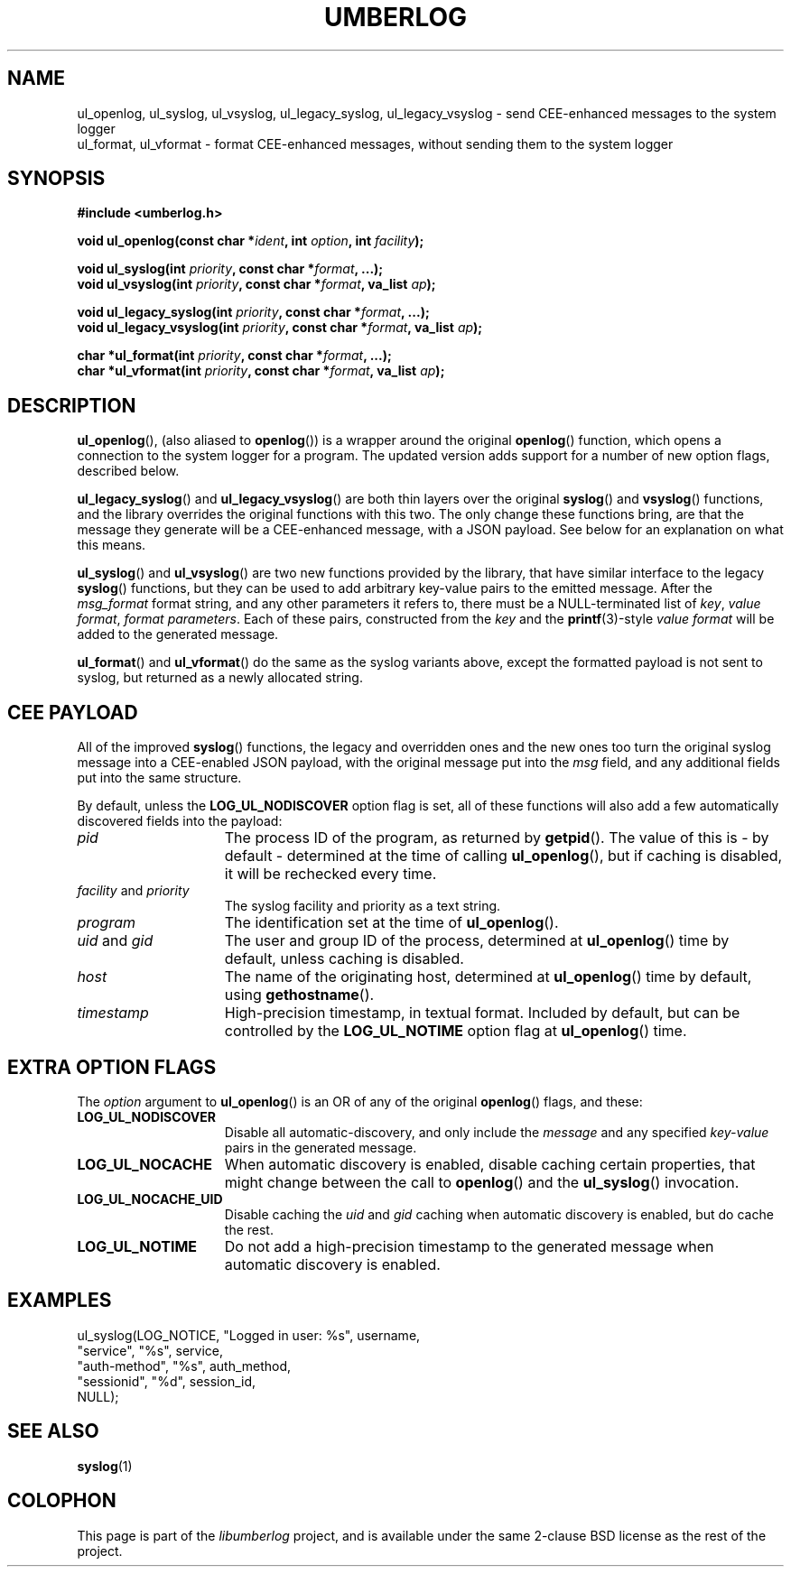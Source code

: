 .\" umberlog.3 -- CEE-enhanced syslog manual
.\"
.\" Copyright (c) 2012 BalaBit IT Security Ltd.
.\" All rights reserved.
.\"
.\" Redistribution and use in source and binary forms, with or without
.\" modification, are permitted provided that the following conditions
.\" are met:
.\" 1. Redistributions of source code must retain the above copyright
.\"    notice, this list of conditions and the following disclaimer.
.\" 2. Redistributions in binary form must reproduce the above copyright
.\"    notice, this list of conditions and the following disclaimer in the
.\"    documentation and/or other materials provided with the distribution.
.\"
.\" THIS SOFTWARE IS PROVIDED BY BALABIT AND CONTRIBUTORS ``AS IS'' AND
.\" ANY EXPRESS OR IMPLIED WARRANTIES, INCLUDING, BUT NOT LIMITED TO, THE
.\" IMPLIED WARRANTIES OF MERCHANTABILITY AND FITNESS FOR A PARTICULAR PURPOSE
.\" ARE DISCLAIMED.  IN NO EVENT SHALL BALABIT OR CONTRIBUTORS BE LIABLE
.\" FOR ANY DIRECT, INDIRECT, INCIDENTAL, SPECIAL, EXEMPLARY, OR CONSEQUENTIAL
.\" DAMAGES (INCLUDING, BUT NOT LIMITED TO, PROCUREMENT OF SUBSTITUTE GOODS
.\" OR SERVICES; LOSS OF USE, DATA, OR PROFITS; OR BUSINESS INTERRUPTION)
.\" HOWEVER CAUSED AND ON ANY THEORY OF LIABILITY, WHETHER IN CONTRACT, STRICT
.\" LIABILITY, OR TORT (INCLUDING NEGLIGENCE OR OTHERWISE) ARISING IN ANY WAY
.\" OUT OF THE USE OF THIS SOFTWARE, EVEN IF ADVISED OF THE POSSIBILITY OF
.\" SUCH DAMAGE.
.\"
.TH UMBERLOG 3 2012-03-22 "libumberlog" "CEE\-enhanced syslog Manual"

.SH NAME
ul_openlog, ul_syslog, ul_vsyslog, ul_legacy_syslog,
ul_legacy_vsyslog \- send CEE-enhanced messages to the system logger
.br
ul_format, ul_vformat \- format CEE\-enhanced messages, without
sending them to the system logger

.SH SYNOPSIS
.B #include <umberlog.h>
.sp
.BI "void ul_openlog(const char *" ident ", int " option ", int " facility );
.br

.br
.BI "void ul_syslog(int " priority ", const char *" format ", ...);"
.br
.BI "void ul_vsyslog(int " priority ", const char *" format ", va_list " ap );
.br

.br
.BI "void ul_legacy_syslog(int " priority ", const char *" format ", ...);"
.br
.BI "void ul_legacy_vsyslog(int " priority ", const char *" format ", va_list " ap );
.br

.br
.BI "char *ul_format(int " priority ", const char *" format ", ...);"
.br
.BI "char *ul_vformat(int " priority ", const char *" format ", va_list " ap );

.SH DESCRIPTION
.BR ul_openlog (),
(also aliased to
.BR openlog ())
is a wrapper around the original
.BR openlog ()
function, which opens a connection to the system logger for a
program. The updated version adds support for a number of new option
flags, described below.

.sp
.BR ul_legacy_syslog ()
and
.BR ul_legacy_vsyslog ()
are both thin layers over the original
.BR syslog ()
and
.BR vsyslog ()
functions, and the library overrides the original functions with this
two. The only change these functions bring, are that the message they
generate will be a CEE\-enhanced message, with a JSON payload. See
below for an explanation on what this means.

.sp
.BR ul_syslog ()
and
.BR ul_vsyslog ()
are two new functions provided by the library, that have similar
interface to the legacy
.BR syslog ()
functions, but they can be used to add arbitrary key-value pairs to
the emitted message. After the
.I msg_format
format string, and any other parameters it refers to, there must be a
NULL-terminated list of
.IR key ", " "value format" ", " "format parameters" .
Each of these pairs, constructed from the
.I key
and the
.BR printf (3)-style
.I value format
will be added to the generated message.

.sp
.BR ul_format ()
and
.BR ul_vformat ()
do the same as the syslog variants above, except the formatted payload
is not sent to syslog, but returned as a newly allocated string.

.SH "CEE PAYLOAD"

All of the improved
.BR syslog ()
functions, the legacy and overridden ones and the new ones too turn
the original syslog message into a CEE\-enabled JSON payload, with the
original message put into the
.I msg
field, and any additional fields put into the same structure.

By default, unless the
.B LOG_UL_NODISCOVER
option flag is set, all of these functions will also add a few
automatically discovered fields into the payload:

.TP 15
.I pid
The process ID of the program, as returned by
.BR getpid ().
The value of this is \- by default \- determined at the time of
calling
.BR ul_openlog (),
but if caching is disabled, it will be rechecked every time.
.TP
.IR facility " and " priority
The syslog facility and priority as a text string.
.TP
.I program
The identification set at the time of
.BR ul_openlog ().
.TP
.IR uid " and " gid
The user and group ID of the process, determined at
.BR ul_openlog ()
time by default, unless caching is disabled.
.TP
.I host
The name of the originating host, determined at
.BR ul_openlog ()
time by default, using
.BR gethostname ().
.TP
.I timestamp
High\-precision timestamp, in textual format. Included by default, but
can be controlled by the
.B LOG_UL_NOTIME
option flag at
.BR ul_openlog ()
time.
.PP

.SH "EXTRA OPTION FLAGS"
The
.I option
argument to
.BR ul_openlog ()
is an OR of any of the original
.BR openlog ()
flags, and these:
.TP 15
.B LOG_UL_NODISCOVER
Disable all automatic\-discovery, and only include the
.I message
and any specified
.I key\-value
pairs in the generated message.
.TP
.B LOG_UL_NOCACHE
When automatic discovery is enabled, disable caching certain
properties, that might change between the call to
.BR openlog ()
and the
.BR ul_syslog ()
invocation.
.TP
.B LOG_UL_NOCACHE_UID
Disable caching the
.IR uid " and " gid
caching when automatic discovery is enabled, but do cache the rest.
.TP
.B LOG_UL_NOTIME
Do not add a high\-precision timestamp to the generated message when
automatic discovery is enabled.
.PP

.SH EXAMPLES
.nf

    ul_syslog(LOG_NOTICE, "Logged in user: %s", username,
              "service", "%s", service,
              "auth-method", "%s", auth_method,
              "sessionid", "%d", session_id,
              NULL);
.fi

.SH "SEE ALSO"
.BR syslog (1)

.SH COLOPHON
This page is part of the
.I libumberlog
project, and is available under the same 2-clause BSD license as the
rest of the project.

